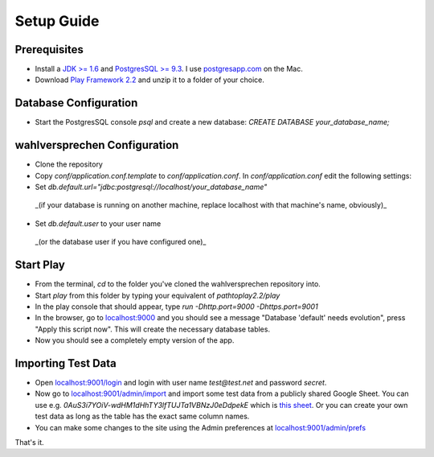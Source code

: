 ==============
Setup Guide
==============

Prerequisites
==============

- Install a `JDK >= 1.6 <http://www.oracle.com/technetwork/java/javase/downloads/index.html?ssSourceSiteId=otnjp>`_ and `PostgresSQL >= 9.3 <http://www.postgresql.org>`_. I use `postgresapp.com <http://postgresapp.com>`_ on the Mac. 
- Download `Play Framework 2.2 <http://www.playframework.com/download>`_ and unzip it to a folder of your choice.

Database Configuration
=========================

- Start the PostgresSQL console `psql` and create a new database: `CREATE DATABASE your_database_name;`

wahlversprechen Configuration
==============================

- Clone the repository
- Copy `conf/application.conf.template` to `conf/application.conf`. In `conf/application.conf` edit the following settings:
- Set `db.default.url="jdbc:postgresql://localhost/your_database_name"`  
 _(if your database is running on another machine, replace localhost with that machine's name, obviously)_
- Set `db.default.user` to your user name  
 _(or the database user if you have configured one)_

Start Play
===========

- From the terminal, `cd` to the folder you've cloned the wahlversprechen repository into. 
- Start `play` from this folder by typing your equivalent of `pathtoplay2.2/play`
- In the play console that should appear, type `run -Dhttp.port=9000 -Dhttps.port=9001`
- In the browser, go to `localhost:9000 <http://localhost:9000>`_ and you should see a message "Database 'default' needs evolution", press "Apply this script now". This will create the necessary database tables.
- Now you should see a completely empty version of the app.

Importing Test Data
====================

- Open `localhost:9001/login <http://localhost:9001/login>`_ and login with user name `test@test.net` and password `secret`.
- Now go to `localhost:9001/admin/import <https://localhost:9001/admin/import>`_ and import some test data from a publicly shared Google Sheet. You can use e.g. `0AuS3i7YOiV-wdHM1dHhTY3lfTUJTa1VBNzJ0eDdpekE` which is `this sheet <https://docs.google.com/spreadsheet/pub?key=0AuS3i7YOiV-wdHM1dHhTY3lfTUJTa1VBNzJ0eDdpekE&output=html>`_. Or you can create your own test data as long as the table has the exact same column names. 
- You can make some changes to the site using the Admin preferences at `localhost:9001/admin/prefs <https://localhost:9001/admin/prefs>`_

That's it. 
